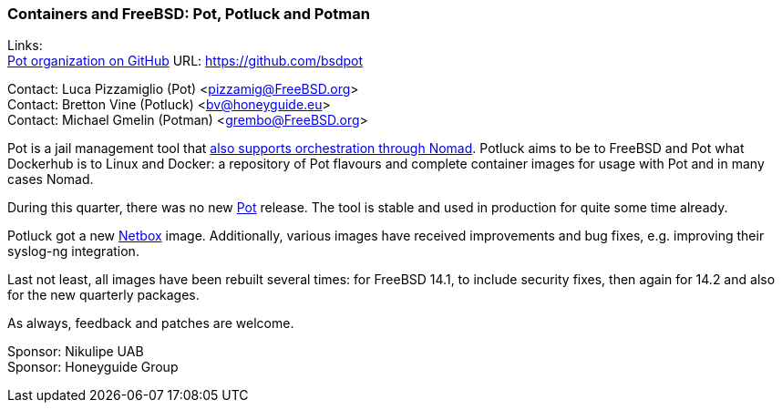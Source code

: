 === Containers and FreeBSD: Pot, Potluck and Potman

Links: +
link:https://github.com/bsdpot[Pot organization on GitHub] URL: link:https://github.com/bsdpot[]

Contact: Luca Pizzamiglio (Pot) <pizzamig@FreeBSD.org> +
Contact: Bretton Vine (Potluck) <bv@honeyguide.eu> +
Contact: Michael Gmelin (Potman) <grembo@FreeBSD.org>

Pot is a jail management tool that link:https://www.freebsd.org/news/status/report-2020-01-2020-03/#pot-and-the-nomad-pot-driver[also supports orchestration through Nomad].
Potluck aims to be to FreeBSD and Pot what Dockerhub is to Linux and Docker: a repository of Pot flavours and complete container images for usage with Pot and in many cases Nomad.

During this quarter, there was no new link:https://github.com/bsdpot/pot[Pot] release.
The tool is stable and used in production for quite some time already.

Potluck got a new link:https://github.com/bsdpot/potluck/tree/master/netbox[Netbox] image.
Additionally, various images have received improvements and bug fixes, e.g. improving their syslog-ng integration.

Last not least, all images have been rebuilt several times: for FreeBSD 14.1, to include security fixes, then again for 14.2 and also for the new quarterly packages.

As always, feedback and patches are welcome.

Sponsor: Nikulipe UAB +
Sponsor: Honeyguide Group
